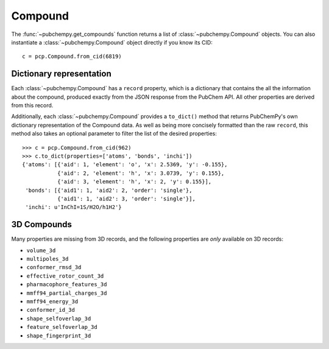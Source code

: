 .. _compound:

Compound
========

The :func:`~pubchempy.get_compounds` function returns a list of :class:`~pubchempy.Compound` objects. You can also
instantiate a :class:`~pubchempy.Compound` object directly if you know its CID::

    c = pcp.Compound.from_cid(6819)


Dictionary representation
-------------------------

Each :class:`~pubchempy.Compound` has a ``record`` property, which is a dictionary that contains the all the information
about the compound, produced exactly from the JSON response from the PubChem API. All other properties are derived from
this record.

Additionally, each :class:`~pubchempy.Compound` provides a ``to_dict()`` method that returns PubChemPy's own dictionary
representation of the Compound data. As well as being more concisely formatted than the raw ``record``, this method also
takes an optional parameter to filter the list of the desired properties::


    >>> c = pcp.Compound.from_cid(962)
    >>> c.to_dict(properties=['atoms', 'bonds', 'inchi'])
    {'atoms': [{'aid': 1, 'element': 'o', 'x': 2.5369, 'y': -0.155},
               {'aid': 2, 'element': 'h', 'x': 3.0739, 'y': 0.155},
               {'aid': 3, 'element': 'h', 'x': 2, 'y': 0.155}],
     'bonds': [{'aid1': 1, 'aid2': 2, 'order': 'single'},
               {'aid1': 1, 'aid2': 3, 'order': 'single'}],
     'inchi': u'InChI=1S/H2O/h1H2'}

3D Compounds
------------

Many properties are missing from 3D records, and the following properties are *only* available on 3D records:

- ``volume_3d``
- ``multipoles_3d``
- ``conformer_rmsd_3d``
- ``effective_rotor_count_3d``
- ``pharmacophore_features_3d``
- ``mmff94_partial_charges_3d``
- ``mmff94_energy_3d``
- ``conformer_id_3d``
- ``shape_selfoverlap_3d``
- ``feature_selfoverlap_3d``
- ``shape_fingerprint_3d``

